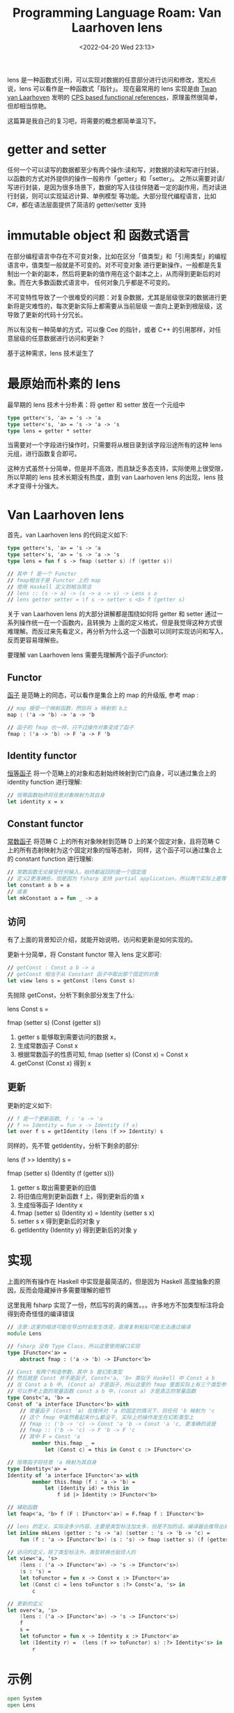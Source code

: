 #+TITLE: Programming Language Roam: Van Laarhoven lens
#+CATEGORY: Programming-Language
#+FILETAGS: fsharp
#+DATE: <2022-04-20 Wed 23:13>

  lens 是一种函数式引用，可以实现对数据的任意部分进行访问和修改，宽松点说，lens 可以看作是一种函数式「指针」。
现在最常用的 lens 实现是由 [[https://twanvl.nl/][Twan van Laarhoven]] 发明的 [[https://www.twanvl.nl/blog/haskell/cps-functional-references][CPS based functional references]]，原理虽然很简单，
但却相当惊艳。

  这篇算是我自己的复习吧，将需要的概念都简单温习下。

* getter and setter

  任何一个可以读写的数据都至少有两个操作:读和写，对数据的读和写进行封装，以函数的方式对外提供的操作一般称作「getter」和「setter」。
之所以需要对读/写进行封装，是因为很多场景下，数据的写入往往伴随着一定的副作用，而对读进行封装，则可以实现延迟计算、单例模型
等功能。大部分现代编程语言，比如 C#，都在语法层面提供了简洁的 getter/setter 支持

* immutable object 和 函数式语言

  在部分编程语言中存在不可变对象，比如在区分「值类型」和「引用类型」的编程语言中，值类型一般就是不可变的。对不可变对象
进行更新操作，一般都是先复制出一个新的副本，然后将更新的值作用在这个副本之上，从而得到更新后的对象。而在大多数函数式语言中，
任何对象几乎都是不可变的。

  不可变特性导致了一个很难受的问题：对复杂数据，尤其是层级很深的数据进行更新将是灾难性的，每次更新实际上都需要从当前层级
一直向上更新到根层级，这导致了更新的代码十分冗长。

  所以有没有一种简单的方式，可以像 Cee 的指针，或者 C++ 的引用那样，对任意层级的任意数据进行访问和更新？

  基于这种需求，lens 技术诞生了

* 最原始而朴素的 lens

  最早期的 lens 技术十分朴素：将 getter 和 setter 放在一个元组中

#+begin_src fsharp
  type getter<'s, 'a> = 's -> 'a
  type setter<'s, 'a> = 's -> 'a -> 's
  type lens = getter * setter
#+end_src

  当需要对一个字段进行操作时，只需要将从根目录到该字段沿途所有的这种 lens 元组，进行函数复合即可。

  这种方式虽然十分简单，但是并不高效，而且缺乏多态支持，实际使用上很受限，所以早期的 lens 技术长期没有热度，直到
van Laarhoven lens 的出现，lens 技术才变得十分强大。

* Van Laarhoven lens

  首先，van Laarhoven lens 的代码定义如下:

  #+begin_src fsharp
    type getter<'s, 'a> = 's -> 'a
    type setter<'s, 'a> = 's -> 'a -> 's
    type lens = fun f s -> fmap (setter s) (f (getter s))

    // 其中 f 是一个 Functor
    // fmap相当于是 Functor 上的 map
    // 使用 Haskell 定义则相当简洁
    // lens :: (s -> a) -> (s -> a -> s) -> Lens s a
    // lens getter setter = \f s -> setter s <$> f (getter s)

#+end_src

  关于 van Laarhoven lens 的大部分讲解都是围绕如何将 getter 和 setter 通过一系列操作统一在一个函数内，且转换为
上面的定义格式，但是我觉得这种方式很难理解。而反过来先看定义，再分析为什么这一个函数可以同时实现访问和写入，反而更容易理解些。

  要理解 van Laarhoven lens 需要先理解两个函子(Functor):

** Functor

   [[https://ncatlab.org/nlab/show/functor][函子]] 是范畴上的同态，可以看作是集合上的 map 的升级版, 参考 map :

#+begin_src fsharp
  // map 接受一个映射函数，然后将 a 映射到 b上
  map : ('a -> 'b) -> 'a -> 'b

  // 函子的 fmap 也一样，只不过操作对象变成了函子
  fmap : ('a -> 'b) -> F 'a -> F 'b

#+end_src

** Identity functor

   [[https://ncatlab.org/nlab/show/identity+functor][恒等函子]] 将一个范畴上的对象和态射始终映射到它门自身，可以通过集合上的 identity function 进行理解:

#+begin_src fsharp
  // 恒等函数始终将任意对象映射为其自身
  let identity x = x
#+end_src

** Constant functor

   [[https://ncatlab.org/nlab/show/constant+functor][常数函子]] 将范畴 C 上的所有对象映射到范畴 D 上的某个固定对象，且将范畴 C 上的所有态射映射为这个固定对象的恒等态射，
同样，这个函子可以通过集合上的 constant function 进行理解:

#+begin_src fsharp
  // 常数函数无论接受任何输入，始终都返回的是一个固定值
  // 定义2更准确些，但是因为 fsharp 支持 partial application，所以两个实际上是等价的
  let constant a b = a
  // 或者
  let mkConstant a = fun _ -> a
#+end_src

** 访问

   有了上面的背景知识介绍，就能开始说明，访问和更新是如何实现的。

   更新十分简单，将 Constant functor 带入 lens 定义即可:

#+begin_src fsharp
  // getConst : Const a b -> a
  // getConst 相当于从 Constant 函子中取出那个固定的对象
  let view lens s = getConst (lens Const s)
#+end_src

  先抛除 getConst，分析下剩余部分发生了什么:

     lens Const s =

        fmap (setter s) (Const (getter s))

   1. getter s 能够取到需要访问的数据 x，
   2. 生成常数函子 Const x
   3. 根据常数函子的性质可知, fmap (setter s) (Const x) = Const x
   4. getConst (Const x) 得到 x

** 更新

   更新的定义如下:

#+begin_src fsharp
  // f 是一个更新函数, f : 'a -> 'a
  // f >> Identity = fun x -> Identity (f x)
  let over f s = getIdentity (lens (f >> Identity) s
#+end_src

  同样的，先不管 getIdentity，分析下剩余的部分:

     lens (f >> Identity) s =

        fmap (setter s) (Identity (f (getter s)))

  1. getter s 取出需要更新的旧值
  2. 将旧值应用到更新函数 f 上，得到更新后的值 x
  3. 生成恒等函子 Identity x
  4. fmap (setter s) (Identity x) = Identity (setter s x)
  5. setter s x 得到更新后的对象 y
  6. getIdentity (Identity y) 得到更新后的对象 y

* 实现

  上面的所有操作在 Haskell 中实现是最简洁的，但是因为 Haskell 高度抽象的原因，反而会隐藏掉许多需要理解的细节

  这里我用 fsharp 实现了一份，然后写的真的痛苦。。。许多地方不加类型标注将会得到奇奇怪怪的编译错误

#+begin_src fsharp
  // 注意:这里的缩进可能在导出时会发生改变，直接复制粘贴可能无法通过编译
  module Lens

  // fsharp 没有 Type Class，所以这里使用接口实现
  type IFunctor<'a> =
      abstract fmap : ('a -> 'b) -> IFunctor<'b>

  // Const 有两个构造参数，其中 b 是幻影类型
  // 然后就是 Const 并不是函子, Const<'a, 'b> 类似于 Haskell 中 Const a b
  // 在 Const a b 中, (Const a) 才是函子，所以这里的 fmap 里面实际上有三个类型参数
  // 可以参考上面的常量函数 const a b 中，(const a) 才是真正的常量函数
  type Const<'a, 'b> =
  Const of 'a interface IFunctor<'b> with
      // 常量函子 (Const 'a) 在维持对 'a 的固定的情况下，将任何 'b 映射为 'c
      // 这个 fmap 中虽然看起来什么都没干, 实际上的操作发生在幻影类型上
      // fmap :: ('b -> 'c) -> Const 'a 'b -> Const 'a 'c, 更准确的说是
      // fmap :: ('b -> 'c) -> F 'b -> F 'c
      // 其中 F = Const 'a
          member this.fmap _ =
              let (Const c) = this in Const c :> IFunctor<'c>

  // 恒等函子将任意 'a 映射为其自身
  type Identity<'a> =
  Identity of 'a interface IFunctor<'a> with
          member this.fmap (f : 'a -> 'b) =
              let (Identity id) = this in
                  f id |> Identity :> IFunctor<'b>

  // 辅助函数
  let fmap<'a, 'b> f (F : IFunctor<'a>) = F.fmap f : IFunctor<'b>

  // lens 的定义，实际没多少内容，主要是类型标注加太多，但是不加的话，编译器会推导出奇奇怪怪的结果
  let inline mkLens (getter : 's -> 'a) (setter : 's -> 'b -> 'c) =
      fun (f : 'a -> IFunctor<'b>) (s : 's) -> fmap (setter s) (f (getter s)) : IFunctor<'c>

  // 访问的定义，除了类型标注外，类型转换也挺烦人的
  let view<'a, 's>
      (lens : ('a -> IFunctor<'a>) -> 's -> IFunctor<'s>)
      (s : 's) =
      let toFunctor = fun x -> Const x :> IFunctor<'a>
      let (Const c) = lens toFunctor s :?> Const<'a, 's> in
          c

  // 更新的定义
  let over<'a, 's>
      (lens : ('a -> IFunctor<'a>) -> 's -> IFunctor<'s>)
      f
      s =
      let toFunctor = fun x -> Identity x :> IFunctor<'a>
      let (Identity r) =  (lens (f >> toFunctor) s) :?> Identity<'s> in
          r
#+end_src

* 示例

#+begin_src fsharp
  open System
  open Lens

  // Skill 类型模拟深层级数据
  type Skill = {
      Damage : int
      }

  // Monster 持有一个 Skill 类型
  type Monster = {
      Name : string
      Level : int
      Skill : Skill
      }

  [<EntryPoint>]
  let main argv =
      // Monster 上 Skill 的 Lens
      let skillLens = mkLens (fun s -> s.Skill) (fun s a -> {s with Skill = a} )

      // Skill 上 Damage 的 Lens
      let damageLens = mkLens (fun s -> s.Damage) (fun s a -> {s with Damage = a} )

      // 复合，生成从 Monster 上访问、修改 Damage 的 Lens
      let lens = damageLens >> skillLens

      let skill = {Damage = 100}
      let monster = {Name = "Monster"; Level = 14; Skill = skill}

      // 访问
      view lens monster |> printfn "Get Damage is: %O"

      // 修改
      over lens (fun _ -> 999) monster
      |> printfn "Update Damage, New Monster is: %O"

      0 // return an integer exit code
#+end_src

  结果：

#+begin_src bash
  Get Damage is: 100
  Update Damage, New Monster is: { Name = "Monster"
                                   Level = 14
                                   Skill = { Damage = 999 } }
#+end_src

  实际上成熟的 lens 库不会这么复杂的进行操作，使用起来的效果最终和命令式语言类似，而且 lens 也并不仅仅只是拿来进行数据的
访问和修改，不过其他部分需要理解的地方更多了，暂时还没时间，哈哈。
